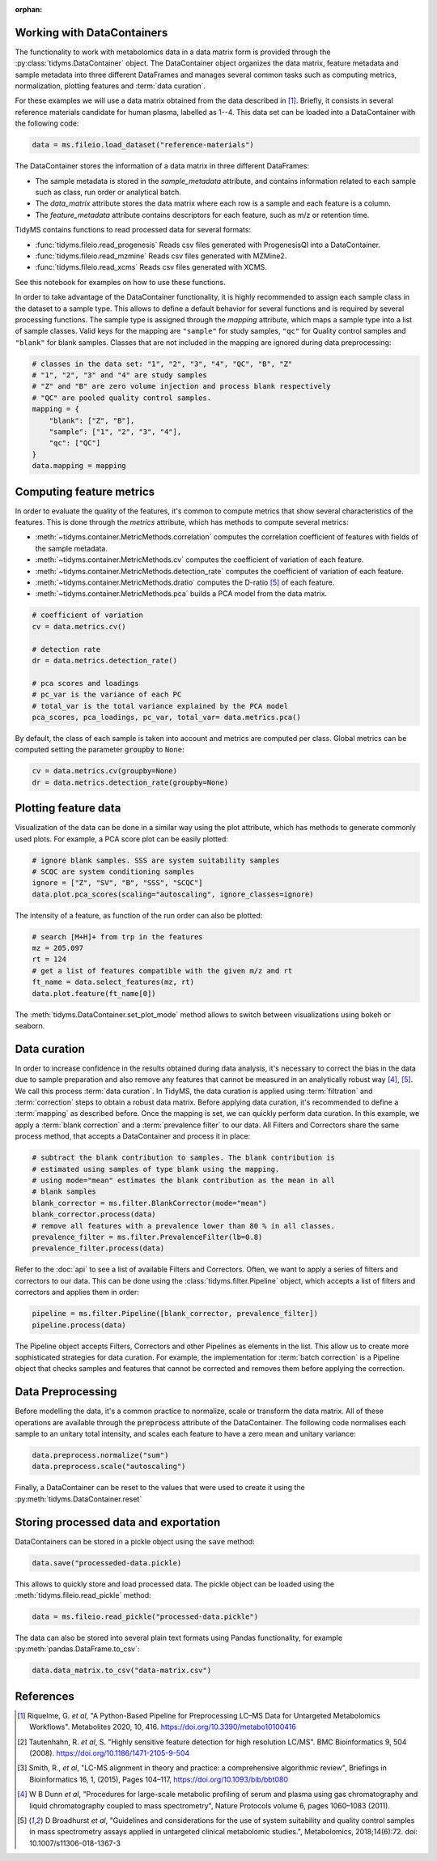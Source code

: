 .. _data-curation:

.. py:currentmodule:: tidyms

:orphan:

Working with DataContainers
---------------------------

The functionality to work with metabolomics data in a data matrix form is
provided through the :py:class:`tidyms.DataContainer` object.
The DataContainer object organizes the data matrix, feature metadata and
sample metadata into three different DataFrames and manages several common tasks
such as computing metrics, normalization, plotting features and
:term:`data curation`.

For these examples we will use a data matrix obtained from the data described in
[1]_. Briefly, it consists in several reference materials candidate for human
plasma, labelled as 1--4. This data set can be loaded into a DataContainer
with the following code:

.. code-block:: python

    data = ms.fileio.load_dataset("reference-materials")

The DataContainer stores the information of a data matrix in three different
DataFrames:

*   The sample metadata is stored in the `sample_metadata` attribute, and
    contains information related to each sample such as class, run order or
    analytical batch.
*   The `data_matrix` attribute stores the data matrix where each row is a
    sample and each feature is a column.
*   The `feature_metadata` attribute contains descriptors for each feature,
    such as m/z or retention time.

TidyMS contains functions to read processed data for several formats:

*   :func:`tidyms.fileio.read_progenesis` Reads csv files generated with
    ProgenesisQI into a DataContainer.
*   :func:`tidyms.fileio.read_mzmine` Reads csv files generated with MZMine2.
*   :func:`tidyms.fileio.read_xcms` Reads csv files generated with XCMS.

See this notebook for examples on how to use these functions.

In order to take advantage of the DataContainer functionality, it is highly
recommended to assign each sample class in the dataset to a sample type.
This allows to define a default behavior for several functions and is required
by several processing functions. The sample type is assigned through the
`mapping` attribute, which maps a sample type into a list of sample classes.
Valid keys for the mapping are ``"sample"`` for study samples, ``"qc"`` for
Quality control samples and ``"blank"`` for blank samples. Classes that
are not included in the mapping are ignored during data preprocessing:

.. code-block:: python

    # classes in the data set: "1", "2", "3", "4", "QC", "B", "Z"
    # "1", "2", "3" and "4" are study samples
    # "Z" and "B" are zero volume injection and process blank respectively
    # "QC" are pooled quality control samples.
    mapping = {
        "blank": ["Z", "B"],
        "sample": ["1", "2", "3", "4"],
        "qc": ["QC"]
    }
    data.mapping = mapping

Computing feature metrics
-------------------------

In order to evaluate the quality of the features, it's common to compute
metrics that show several characteristics of the features. This is done
through the `metrics` attribute, which has methods to compute several metrics:

*   :meth:`~tidyms.container.MetricMethods.correlation` computes the correlation
    coefficient of features with fields of the sample metadata.
*   :meth:`~tidyms.container.MetricMethods.cv` computes the coefficient of
    variation of each feature.
*   :meth:`~tidyms.container.MetricMethods.detection_rate` computes the
    coefficient of variation of each feature.
*   :meth:`~tidyms.container.MetricMethods.dratio` computes the D-ratio [5]_ of
    each feature.
*   :meth:`~tidyms.container.MetricMethods.pca` builds a PCA model from the
    data matrix.

.. code-block:: python

    # coefficient of variation
    cv = data.metrics.cv()

    # detection rate
    dr = data.metrics.detection_rate()

    # pca scores and loadings
    # pc_var is the variance of each PC
    # total_var is the total variance explained by the PCA model
    pca_scores, pca_loadings, pc_var, total_var= data.metrics.pca()

By default, the class of each sample is taken into account and metrics are
computed per class. Global metrics can be computed setting the parameter
:code:`groupby` to ``None``:

.. code-block:: python

    cv = data.metrics.cv(groupby=None)
    dr = data.metrics.detection_rate(groupby=None)

Plotting feature data
---------------------

Visualization of the data can be done in a similar way using the plot attribute,
which has methods to generate commonly used plots. For example, a PCA score plot
can be easily plotted:

.. code-block:: python

    # ignore blank samples. SSS are system suitability samples
    # SCQC are system conditioning samples
    ignore = ["Z", "SV", "B", "SSS", "SCQC"]
    data.plot.pca_scores(scaling="autoscaling", ignore_classes=ignore)


.. raw:: html

    <iframe src="_static/pca-scores.html" height="650px" width="700px" style="border:none;"></iframe>

The intensity of a feature, as function of the run order can also be plotted:

.. code-block:: python

    # search [M+H]+ from trp in the features
    mz = 205.097
    rt = 124
    # get a list of features compatible with the given m/z and rt
    ft_name = data.select_features(mz, rt)
    data.plot.feature(ft_name[0])


.. raw:: html

    <iframe src="_static/feature-plot.html" height="450px" width="700px" style="border:none;"></iframe>

The :meth:`tidyms.DataContainer.set_plot_mode` method allows to switch between
visualizations using bokeh or seaborn.

Data curation
-------------

In order to increase confidence in the results obtained during data analysis,
it's necessary to correct the bias in the data due to sample
preparation and also remove any features that cannot be measured in an
analytically robust way [4]_, [5]_. We call this process :term:`data curation`.
In TidyMS, the data curation is applied using :term:`filtration` and
:term:`correction` steps to obtain a robust data matrix. Before applying data
curation, it's recommended to define a :term:`mapping` as described before. Once
the mapping is set, we can quickly perform data curation. In this example,
we apply a :term:`blank correction` and a :term:`prevalence filter` to our data.
All Filters and Correctors share the same process method, that accepts a
DataContainer and process it in place:

.. code-block:: python

    # subtract the blank contribution to samples. The blank contribution is
    # estimated using samples of type blank using the mapping.
    # using mode="mean" estimates the blank contribution as the mean in all
    # blank samples
    blank_corrector = ms.filter.BlankCorrector(mode="mean")
    blank_corrector.process(data)
    # remove all features with a prevalence lower than 80 % in all classes.
    prevalence_filter = ms.filter.PrevalenceFilter(lb=0.8)
    prevalence_filter.process(data)

Refer to the :doc:`api` to see a list of available Filters and Correctors.
Often, we want to apply a series of filters and correctors to our data. This
can be done using the :class:`tidyms.filter.Pipeline` object,
which accepts a list of filters and correctors and applies them in order:

.. code-block:: python

    pipeline = ms.filter.Pipeline([blank_corrector, prevalence_filter])
    pipeline.process(data)

The Pipeline object accepts Filters, Correctors and other Pipelines as elements
in the list. This allow us to create more sophisticated strategies for data
curation. For example, the implementation for :term:`batch correction` is
a Pipeline object that checks samples and features that cannot be corrected and
removes them before applying the correction.


Data Preprocessing
------------------

Before modelling the data, it's a common practice to normalize, scale or
transform the data matrix. All of these operations are available through the
:code:`preprocess` attribute of the DataContainer. The following code normalises
each sample to an unitary total intensity, and scales each feature to have a
zero mean and unitary variance:

.. code-block::

    data.preprocess.normalize("sum")
    data.preprocess.scale("autoscaling")

Finally, a DataContainer can be reset to the values that were used to create it
using the :py:meth:`tidyms.DataContainer.reset`

Storing processed data and exportation
--------------------------------------

DataContainers can be stored in a pickle object using the ``save`` method:

.. code-block:: python

    data.save("processeded-data.pickle)


This allows to quickly store and load processed data. The pickle object can
be loaded using the :meth:`tidyms.fileio.read_pickle` method:

.. code-block:: python

    data = ms.fileio.read_pickle("processed-data.pickle")

The data can also be stored into several plain text formats using Pandas
functionality, for example :py:meth:`pandas.DataFrame.to_csv`:

.. code-block:: python

    data.data_matrix.to_csv("data-matrix.csv")

References
----------

..  [1] Riquelme, G. *et al*, "A Python-Based Pipeline for Preprocessing LC–MS
    Data for Untargeted Metabolomics Workflows". Metabolites 2020, 10, 416.
    https://doi.org/10.3390/metabo10100416
..  [2] Tautenhahn, R. *et al*, S. "Highly sensitive feature detection for high
    resolution LC/MS". BMC Bioinformatics 9, 504 (2008).
    https://doi.org/10.1186/1471-2105-9-504
..  [3] Smith, R., *et al*, "LC-MS alignment in theory and practice: a
    comprehensive algorithmic review", Briefings in Bioinformatics
    16, 1, (2015), Pages 104–117, https://doi.org/10.1093/bib/bbt080
..  [4] W B Dunn *et al*, "Procedures for large-scale metabolic profiling of
    serum and plasma using gas chromatography and liquid chromatography
    coupled to mass spectrometry", Nature Protocols volume 6, pages
    1060–1083 (2011).
..  [5] D Broadhurst *et al*, "Guidelines and considerations for the use of
    system suitability and quality control samples in mass spectrometry assays
    applied in untargeted clinical metabolomic studies.", Metabolomics,
    2018;14(6):72. doi: 10.1007/s11306-018-1367-3